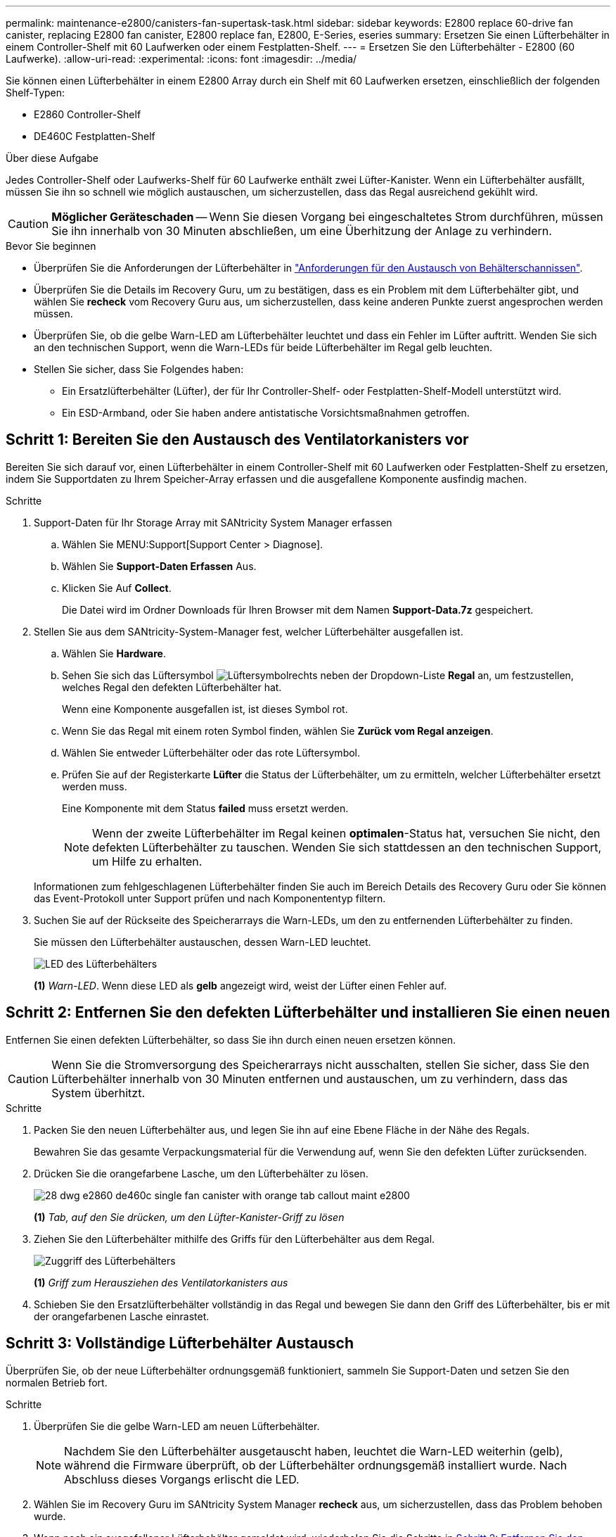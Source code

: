 ---
permalink: maintenance-e2800/canisters-fan-supertask-task.html 
sidebar: sidebar 
keywords: E2800 replace 60-drive fan canister, replacing E2800 fan canister, E2800 replace fan, E2800, E-Series, eseries 
summary: Ersetzen Sie einen Lüfterbehälter in einem Controller-Shelf mit 60 Laufwerken oder einem Festplatten-Shelf. 
---
= Ersetzen Sie den Lüfterbehälter - E2800 (60 Laufwerke).
:allow-uri-read: 
:experimental: 
:icons: font
:imagesdir: ../media/


[role="lead"]
Sie können einen Lüfterbehälter in einem E2800 Array durch ein Shelf mit 60 Laufwerken ersetzen, einschließlich der folgenden Shelf-Typen:

* E2860 Controller-Shelf
* DE460C Festplatten-Shelf


.Über diese Aufgabe
Jedes Controller-Shelf oder Laufwerks-Shelf für 60 Laufwerke enthält zwei Lüfter-Kanister. Wenn ein Lüfterbehälter ausfällt, müssen Sie ihn so schnell wie möglich austauschen, um sicherzustellen, dass das Regal ausreichend gekühlt wird.


CAUTION: *Möglicher Geräteschaden* -- Wenn Sie diesen Vorgang bei eingeschaltetes Strom durchführen, müssen Sie ihn innerhalb von 30 Minuten abschließen, um eine Überhitzung der Anlage zu verhindern.

.Bevor Sie beginnen
* Überprüfen Sie die Anforderungen der Lüfterbehälter in link:canisters-overview-supertask-concept.html["Anforderungen für den Austausch von Behälterschannissen"].
* Überprüfen Sie die Details im Recovery Guru, um zu bestätigen, dass es ein Problem mit dem Lüfterbehälter gibt, und wählen Sie *recheck* vom Recovery Guru aus, um sicherzustellen, dass keine anderen Punkte zuerst angesprochen werden müssen.
* Überprüfen Sie, ob die gelbe Warn-LED am Lüfterbehälter leuchtet und dass ein Fehler im Lüfter auftritt. Wenden Sie sich an den technischen Support, wenn die Warn-LEDs für beide Lüfterbehälter im Regal gelb leuchten.
* Stellen Sie sicher, dass Sie Folgendes haben:
+
** Ein Ersatzlüfterbehälter (Lüfter), der für Ihr Controller-Shelf- oder Festplatten-Shelf-Modell unterstützt wird.
** Ein ESD-Armband, oder Sie haben andere antistatische Vorsichtsmaßnahmen getroffen.






== Schritt 1: Bereiten Sie den Austausch des Ventilatorkanisters vor

Bereiten Sie sich darauf vor, einen Lüfterbehälter in einem Controller-Shelf mit 60 Laufwerken oder Festplatten-Shelf zu ersetzen, indem Sie Supportdaten zu Ihrem Speicher-Array erfassen und die ausgefallene Komponente ausfindig machen.

.Schritte
. Support-Daten für Ihr Storage Array mit SANtricity System Manager erfassen
+
.. Wählen Sie MENU:Support[Support Center > Diagnose].
.. Wählen Sie *Support-Daten Erfassen* Aus.
.. Klicken Sie Auf *Collect*.
+
Die Datei wird im Ordner Downloads für Ihren Browser mit dem Namen *Support-Data.7z* gespeichert.



. Stellen Sie aus dem SANtricity-System-Manager fest, welcher Lüfterbehälter ausgefallen ist.
+
.. Wählen Sie *Hardware*.
.. Sehen Sie sich das Lüftersymbol image:../media/sam1130_ss_hardware_fan_icon_maint-e2800.gif["Lüftersymbol"]rechts neben der Dropdown-Liste *Regal* an, um festzustellen, welches Regal den defekten Lüfterbehälter hat.
+
Wenn eine Komponente ausgefallen ist, ist dieses Symbol rot.

.. Wenn Sie das Regal mit einem roten Symbol finden, wählen Sie *Zurück vom Regal anzeigen*.
.. Wählen Sie entweder Lüfterbehälter oder das rote Lüftersymbol.
.. Prüfen Sie auf der Registerkarte *Lüfter* die Status der Lüfterbehälter, um zu ermitteln, welcher Lüfterbehälter ersetzt werden muss.
+
Eine Komponente mit dem Status *failed* muss ersetzt werden.

+

NOTE: Wenn der zweite Lüfterbehälter im Regal keinen *optimalen*-Status hat, versuchen Sie nicht, den defekten Lüfterbehälter zu tauschen. Wenden Sie sich stattdessen an den technischen Support, um Hilfe zu erhalten.



+
Informationen zum fehlgeschlagenen Lüfterbehälter finden Sie auch im Bereich Details des Recovery Guru oder Sie können das Event-Protokoll unter Support prüfen und nach Komponententyp filtern.

. Suchen Sie auf der Rückseite des Speicherarrays die Warn-LEDs, um den zu entfernenden Lüfterbehälter zu finden.
+
Sie müssen den Lüfterbehälter austauschen, dessen Warn-LED leuchtet.

+
image::../media/28_dwg_e2860_de460c_single_fan_canister_with_led_callout_maint-e2800.gif[LED des Lüfterbehälters]

+
*(1)* _Warn-LED_. Wenn diese LED als *gelb* angezeigt wird, weist der Lüfter einen Fehler auf.





== Schritt 2: Entfernen Sie den defekten Lüfterbehälter und installieren Sie einen neuen

Entfernen Sie einen defekten Lüfterbehälter, so dass Sie ihn durch einen neuen ersetzen können.


CAUTION: Wenn Sie die Stromversorgung des Speicherarrays nicht ausschalten, stellen Sie sicher, dass Sie den Lüfterbehälter innerhalb von 30 Minuten entfernen und austauschen, um zu verhindern, dass das System überhitzt.

.Schritte
. Packen Sie den neuen Lüfterbehälter aus, und legen Sie ihn auf eine Ebene Fläche in der Nähe des Regals.
+
Bewahren Sie das gesamte Verpackungsmaterial für die Verwendung auf, wenn Sie den defekten Lüfter zurücksenden.

. Drücken Sie die orangefarbene Lasche, um den Lüfterbehälter zu lösen.
+
image::../media/28_dwg_e2860_de460c_single_fan_canister_with_orange_tab_callout_maint-e2800.gif[]

+
*(1)* _Tab, auf den Sie drücken, um den Lüfter-Kanister-Griff zu lösen_

. Ziehen Sie den Lüfterbehälter mithilfe des Griffs für den Lüfterbehälter aus dem Regal.
+
image::../media/28_dwg_e2860_de460c_fan_canister_handle_with_callout_maint-e2800.gif[Zuggriff des Lüfterbehälters]

+
*(1)* _Griff zum Herausziehen des Ventilatorkanisters aus_

. Schieben Sie den Ersatzlüfterbehälter vollständig in das Regal und bewegen Sie dann den Griff des Lüfterbehälter, bis er mit der orangefarbenen Lasche einrastet.




== Schritt 3: Vollständige Lüfterbehälter Austausch

Überprüfen Sie, ob der neue Lüfterbehälter ordnungsgemäß funktioniert, sammeln Sie Support-Daten und setzen Sie den normalen Betrieb fort.

.Schritte
. Überprüfen Sie die gelbe Warn-LED am neuen Lüfterbehälter.
+

NOTE: Nachdem Sie den Lüfterbehälter ausgetauscht haben, leuchtet die Warn-LED weiterhin (gelb), während die Firmware überprüft, ob der Lüfterbehälter ordnungsgemäß installiert wurde. Nach Abschluss dieses Vorgangs erlischt die LED.

. Wählen Sie im Recovery Guru im SANtricity System Manager *recheck* aus, um sicherzustellen, dass das Problem behoben wurde.
. Wenn noch ein ausgefallener Lüfterbehälter gemeldet wird, wiederholen Sie die Schritte in <<Schritt 2: Entfernen Sie den defekten Lüfterbehälter und installieren Sie einen neuen>>. Wenn das Problem weiterhin besteht, wenden Sie sich an den technischen Support.
. Entfernen Sie den antistatischen Schutz.
. Support-Daten für Ihr Storage Array mit SANtricity System Manager erfassen
+
.. Wählen Sie MENU:Support[Support Center > Diagnose].
.. Wählen Sie *Support-Daten Erfassen* Aus.
.. Klicken Sie Auf *Collect*.
+
Die Datei wird im Ordner Downloads für Ihren Browser mit dem Namen *Support-Data.7z* gespeichert.



. Senden Sie das fehlerhafte Teil wie in den dem Kit beiliegenden RMA-Anweisungen beschrieben an NetApp zurück.


.Was kommt als Nächstes?
Der Austausch des Ventilatorkanals ist abgeschlossen. Sie können den normalen Betrieb fortsetzen.
